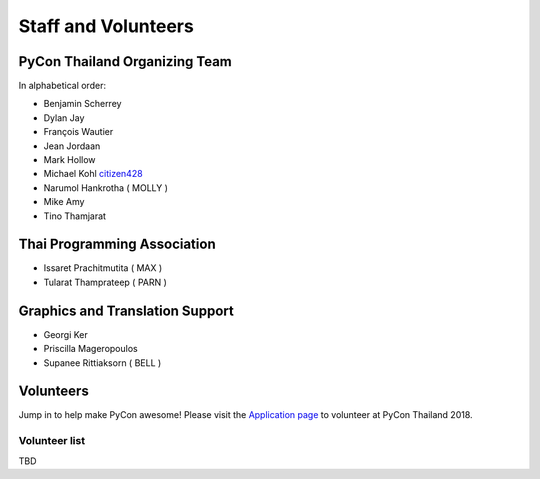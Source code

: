 .. title: Staff and Volunteers
.. slug: staff
.. date: 2017-12-23 19:36:48 UTC+07:00
.. tags: draft
.. category: 
.. link: 
.. description: Staff and Volunteers
.. type: text

Staff and Volunteers
====================

PyCon Thailand Organizing Team
------------------------------

In alphabetical order:

- Benjamin Scherrey
- Dylan Jay
- François Wautier
- Jean Jordaan
- Mark Hollow
- Michael Kohl |citizen428|_
- Narumol Hankrotha ( MOLLY )
- Mike Amy
- Tino Thamjarat

Thai Programming Association
----------------------------
- Issaret Prachitmutita ( MAX )
- Tularat Thamprateep ( PARN )

Graphics and Translation Support
--------------------------------
- Georgi Ker
- Priscilla Mageropoulos
- Supanee Rittiaksorn ( BELL )

Volunteers
----------

Jump in to help make PyCon awesome!
Please visit the `Application page <application>`_ to volunteer at 
PyCon Thailand 2018.

.. TODO: application form

Volunteer list
``````````````

TBD

.. role:: twitter
   :class: fa fa-twitter fa-fw

.. |citizen428| replace:: :twitter:`citizen428`
.. _citizen428: https://twitter.com/citizen428

